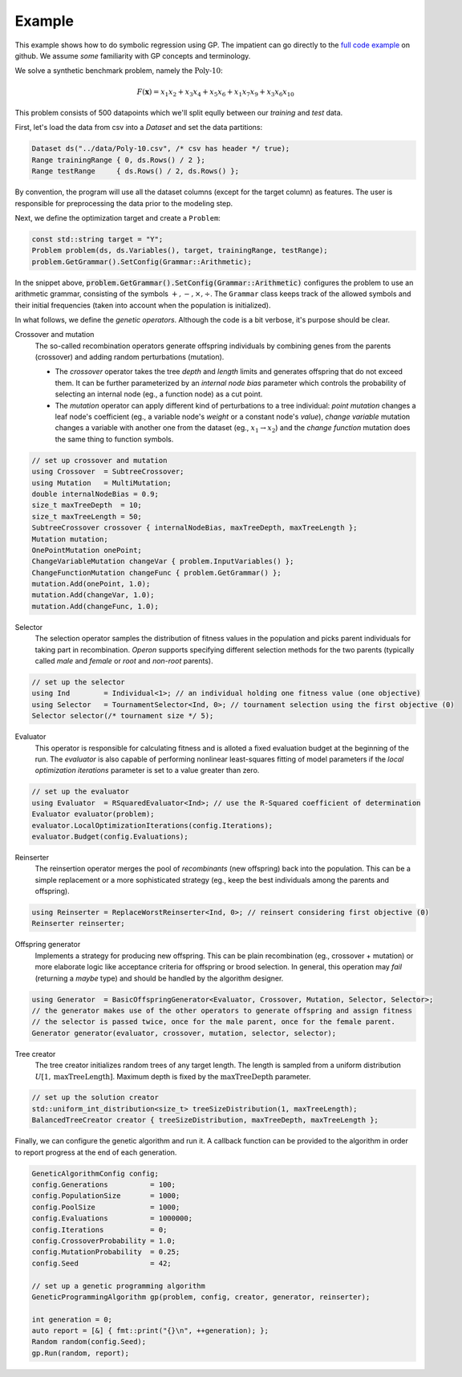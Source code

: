 =======
Example
=======

.. role:: bash(code)
   :language: cpp 

This example shows how to do symbolic regression using GP. The impatient can go directly to the `full code example <https://github.com/foolnotion/operon/blob/master/examples/gp.cpp>`_ on github. We assume *some* familiarity with GP concepts and terminology.

We solve a synthetic benchmark problem, namely the :math:`\text{Poly-10}`:

.. math::
    
    F(\mathbf{x}) = x_1 x_2 + x_3 x_4 + x_5 x_6 + x_1 x_7 x_9 + x_3 x_6 x_{10}

This problem consists of 500 datapoints which we'll split eqully between our *training* and *test* data. 

First, let's load the data from csv into a `Dataset` and set the data partitions:

.. code-block:: cpp

    Dataset ds("../data/Poly-10.csv", /* csv has header */ true);
    Range trainingRange { 0, ds.Rows() / 2 };
    Range testRange     { ds.Rows() / 2, ds.Rows() };

By convention, the program will use all the dataset columns (except for the target column) as features. The user is responsible for preprocessing the data prior to the modeling step.

Next, we define the optimization target and create a ``Problem``:

.. code-block:: cpp

    const std::string target = "Y";
    Problem problem(ds, ds.Variables(), target, trainingRange, testRange);
    problem.GetGrammar().SetConfig(Grammar::Arithmetic);

In the snippet above, :code:`problem.GetGrammar().SetConfig(Grammar::Arithmetic)` configures the problem to use an arithmetic grammar, consisting of the symbols :math:`+,-,\times,\div`. The ``Grammar`` class keeps track of the allowed symbols and their initial frequencies (taken into account when the population is initialized).  

In what follows, we define the *genetic operators*. Although the code is a bit verbose, it's purpose should be clear. 

Crossover and mutation 
    The so-called recombination operators generate offspring individuals by combining genes from the parents (crossover) and adding random perturbations (mutation). 

    - The *crossover* operator takes the tree *depth* and *length* limits and generates offspring that do not exceed them. It can be further parameterized by an *internal node bias* parameter which controls the probability of selecting an internal node (eg., a function node) as a cut point.

    - The *mutation* operator can apply different kind of perturbations to a tree individual: *point mutation* changes a leaf node's coefficient (eg., a variable node's *weight* or a constant node's *value*), *change variable* mutation changes a variable with another one from the dataset (eg., :math:`x_1 \to x_2`) and the *change function* mutation does the same thing to function symbols.

.. code:: cpp

    // set up crossover and mutation
    using Crossover  = SubtreeCrossover;
    using Mutation   = MultiMutation;
    double internalNodeBias = 0.9;
    size_t maxTreeDepth  = 10;
    size_t maxTreeLength = 50;
    SubtreeCrossover crossover { internalNodeBias, maxTreeDepth, maxTreeLength };
    Mutation mutation;
    OnePointMutation onePoint;
    ChangeVariableMutation changeVar { problem.InputVariables() };
    ChangeFunctionMutation changeFunc { problem.GetGrammar() };
    mutation.Add(onePoint, 1.0);
    mutation.Add(changeVar, 1.0);
    mutation.Add(changeFunc, 1.0);


Selector
    The selection operator samples the distribution of fitness values in the population and picks parent individuals for taking part in recombination. *Operon* supports specifying different selection methods for the two parents (typically called *male* and *female* or *root* and *non-root* parents).

.. code-block:: cpp

    // set up the selector
    using Ind        = Individual<1>; // an individual holding one fitness value (one objective)
    using Selector   = TournamentSelector<Ind, 0>; // tournament selection using the first objective (0)
    Selector selector(/* tournament size */ 5);

Evaluator
    This operator is responsible for calculating fitness and is alloted a fixed evaluation budget at the beginning of the run. The *evaluator* is also capable of performing nonlinear least-squares fitting of model parameters if the *local optimization iterations* parameter is set to a value greater than zero. 

.. code-block:: cpp

    // set up the evaluator 
    using Evaluator  = RSquaredEvaluator<Ind>; // use the R-Squared coefficient of determination
    Evaluator evaluator(problem);
    evaluator.LocalOptimizationIterations(config.Iterations);
    evaluator.Budget(config.Evaluations);

Reinserter
    The reinsertion operator merges the pool of *recombinants* (new offspring) back into the population. This can be a simple replacement or a more sophisticated strategy (eg., keep the best individuals among the parents and offspring). 

.. code-block:: cpp

    using Reinserter = ReplaceWorstReinserter<Ind, 0>; // reinsert considering first objective (0)
    Reinserter reinserter;


Offspring generator 
    Implements a strategy for producing new offspring. This can be plain recombination (eg., crossover + mutation) or more elaborate logic like acceptance criteria for offspring or brood selection. In general, this operation may *fail* (returning a *maybe* type) and should be handled by the algorithm designer.

.. code-block:: cpp

    using Generator  = BasicOffspringGenerator<Evaluator, Crossover, Mutation, Selector, Selector>;
    // the generator makes use of the other operators to generate offspring and assign fitness
    // the selector is passed twice, once for the male parent, once for the female parent.
    Generator generator(evaluator, crossover, mutation, selector, selector);

Tree creator
    The tree creator initializes random trees of any target length. The length is sampled from a uniform distribution :math:`U[1, \text{maxTreeLength}]`. Maximum depth is fixed by the :math:`\text{maxTreeDepth}` parameter. 

.. code-block:: cpp

    // set up the solution creator 
    std::uniform_int_distribution<size_t> treeSizeDistribution(1, maxTreeLength);
    BalancedTreeCreator creator { treeSizeDistribution, maxTreeDepth, maxTreeLength };

Finally, we can configure the genetic algorithm and run it. A callback function can be provided to the algorithm in order to report progress at the end of each generation.

.. code:: cpp

    GeneticAlgorithmConfig config;
    config.Generations          = 100;
    config.PopulationSize       = 1000;
    config.PoolSize             = 1000;
    config.Evaluations          = 1000000;
    config.Iterations           = 0;
    config.CrossoverProbability = 1.0;
    config.MutationProbability  = 0.25;
    config.Seed                 = 42;

    // set up a genetic programming algorithm
    GeneticProgrammingAlgorithm gp(problem, config, creator, generator, reinserter); 

    int generation = 0;
    auto report = [&] { fmt::print("{}\n", ++generation); };
    Random random(config.Seed);
    gp.Run(random, report);
